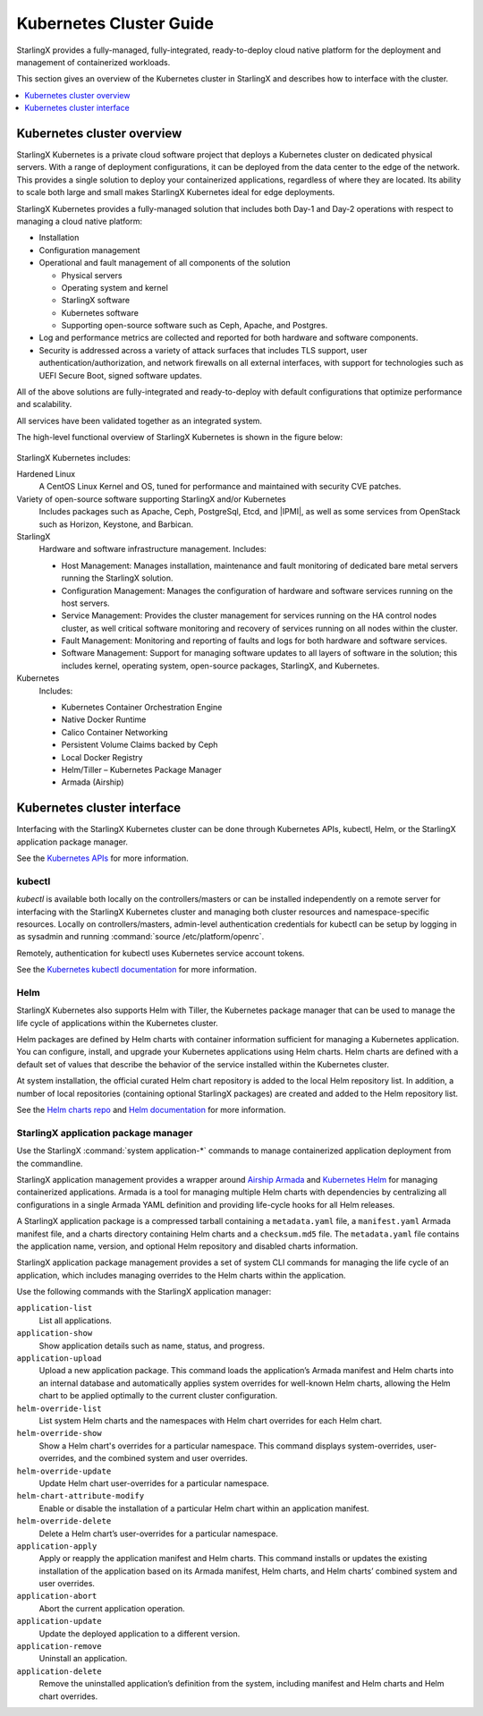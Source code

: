 ========================
Kubernetes Cluster Guide
========================

StarlingX provides a fully-managed, fully-integrated, ready-to-deploy cloud
native platform for the deployment and management of containerized workloads.

This section gives an overview of the Kubernetes cluster in StarlingX and
describes how to interface with the cluster.

.. contents::
   :local:
   :depth: 1

---------------------------
Kubernetes cluster overview
---------------------------

StarlingX Kubernetes is a private cloud software project that deploys a
Kubernetes cluster on dedicated physical servers. With a range of deployment
configurations, it can be deployed from the data center to the edge of the
network. This provides a single solution to deploy your containerized
applications, regardless of where they are located. Its ability to scale both
large and small makes StarlingX Kubernetes ideal for edge deployments.

StarlingX Kubernetes provides a fully-managed solution that includes both Day-1
and Day-2 operations with respect to managing a cloud native platform:

* Installation

* Configuration management

* Operational and fault management of all components of the solution

  * Physical servers
  * Operating system and kernel
  * StarlingX software
  * Kubernetes software
  * Supporting open-source software such as Ceph, Apache, and Postgres.

* Log and performance metrics are collected and reported for both hardware and
  software components.

* Security is addressed across a variety of attack surfaces that includes TLS
  support, user authentication/authorization, and network firewalls on all
  external interfaces, with support for technologies such as UEFI Secure Boot,
  signed software updates.

All of the above solutions are fully-integrated and ready-to-deploy with default
configurations that optimize performance and scalability.

All services have been validated together as an integrated system.

The high-level functional overview of StarlingX Kubernetes is shown in the figure
below:

.. figure:: figures/k8s_cluster.jpg
   :scale: 100%
   :alt: Functional overview of StarlingX Kubernetes

StarlingX Kubernetes includes:

Hardened Linux
	A CentOS Linux Kernel and OS, tuned for performance and maintained with
	security CVE patches.

Variety of open-source software supporting StarlingX and/or Kubernetes
	Includes packages such as Apache, Ceph, PostgreSql, Etcd, and |IPMI|, as
	well as some services from OpenStack such as Horizon, Keystone, and Barbican.

StarlingX
	Hardware and software infrastructure management. Includes:

	* Host Management: Manages installation, maintenance and fault monitoring of
	  dedicated bare metal servers running the StarlingX solution.
	* Configuration Management: Manages the configuration of hardware and
	  software services running on the host servers.
	* Service Management: Provides the cluster management for services running
	  on the HA control nodes cluster, as well critical software monitoring and
	  recovery of services running on all nodes within the cluster.
	* Fault Management: Monitoring and reporting of faults and logs for both
	  hardware and software services.
	* Software Management: Support for managing software updates to all layers
	  of software in the solution; this includes kernel, operating system,
	  open-source packages, StarlingX, and Kubernetes.

Kubernetes
	Includes:

	* Kubernetes Container Orchestration Engine
	* Native Docker Runtime
	* Calico Container Networking
	* Persistent Volume Claims backed by Ceph
	* Local Docker Registry
	* Helm/Tiller – Kubernetes Package Manager
	* Armada (Airship)

----------------------------
Kubernetes cluster interface
----------------------------

Interfacing with the StarlingX Kubernetes cluster can be done through Kubernetes
APIs, kubectl, Helm, or the StarlingX application package manager.

See the
`Kubernetes APIs <https://kubernetes.io/docs/reference/kubernetes-api/api-index/>`_
for more information.

*******
kubectl
*******

`kubectl` is available both locally on the controllers/masters or can be
installed independently on a remote server for interfacing with the StarlingX
Kubernetes cluster and managing both cluster resources and namespace-specific
resources.  Locally on controllers/masters, admin-level authentication credentials
for kubectl can be setup by logging in as sysadmin and running
:command:`source /etc/platform/openrc`.

Remotely, authentication for kubectl uses Kubernetes service account tokens.

See the
`Kubernetes kubectl documentation <https://kubernetes.io/docs/reference/kubectl/overview/>`_
for more information.

****
Helm
****

StarlingX Kubernetes also supports Helm with Tiller, the Kubernetes package
manager that can be used to manage the life cycle of applications within the
Kubernetes cluster.

Helm packages are defined by Helm charts with container information sufficient
for managing a Kubernetes application. You can configure, install, and upgrade
your Kubernetes applications using Helm charts. Helm charts are defined with a
default set of values that describe the behavior of the service installed within
the Kubernetes cluster.

At system installation, the official curated Helm chart repository is added to
the local Helm repository list. In addition, a number of local repositories
(containing optional StarlingX packages) are created and added to the Helm
repository list.

See the `Helm charts repo <https://github.com/helm/charts>`_ and
`Helm documentation <https://helm.sh/docs>`_ for more information.

*************************************
StarlingX application package manager
*************************************

Use the StarlingX :command:`system application-*` commands to manage
containerized application deployment from the commandline.

StarlingX application management provides a wrapper around
`Airship Armada <https:// opendev.org/airship/armada.git>`_ and
`Kubernetes Helm <https://github.com/helm/helm>`_ for managing containerized
applications. Armada is a tool for managing multiple Helm charts with
dependencies by centralizing all configurations in a single Armada YAML
definition and providing life-cycle hooks for all Helm releases.

A StarlingX application package is a compressed tarball containing a ``metadata.yaml``
file, a ``manifest.yaml`` Armada manifest file, and a charts directory containing
Helm charts and a ``checksum.md5`` file. The ``metadata.yaml`` file contains the
application name, version, and optional Helm repository and disabled charts
information.

StarlingX application package management provides a set of system CLI commands
for managing the life cycle of an application, which includes managing overrides
to the Helm charts within the application.

Use the following commands with the StarlingX application manager:

``application-list``
	List all applications.

``application-show``
	Show application details such as name, status, and progress.

``application-upload``
	Upload a new application package. This command loads the application’s Armada
	manifest and Helm charts into an internal database and automatically applies
	system overrides for well-known Helm charts, allowing the Helm chart to be
	applied optimally to the current cluster configuration.

``helm-override-list``
	List system Helm charts and the namespaces with Helm chart overrides for each
	Helm chart.

``helm-override-show``
	Show a Helm chart's overrides for a particular namespace. This command displays system-overrides, user-overrides, and the combined system and user overrides.

``helm-override-update``
	Update Helm chart user-overrides for a particular namespace.

``helm-chart-attribute-modify``
	Enable or disable the installation of a particular Helm chart within an
	application manifest.

``helm-override-delete``
	Delete a Helm chart’s user-overrides for a particular namespace.

``application-apply``
	Apply or reapply the application manifest and Helm charts. This command
	installs or updates the existing installation of the application based on its
	Armada manifest, Helm charts, and Helm charts’ combined system and user overrides.

``application-abort``
	Abort the current application operation.

``application-update``
	Update the deployed application to a different version.

``application-remove``
	Uninstall an application.

``application-delete``
	Remove the uninstalled application’s definition from the system, including
	manifest and Helm charts and Helm chart overrides.
